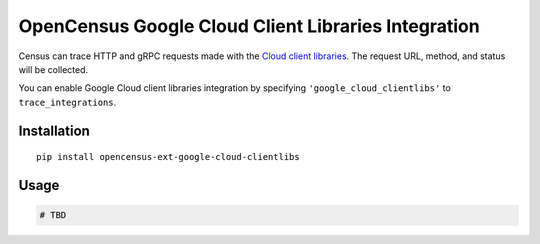 OpenCensus Google Cloud Client Libraries Integration
============================================================================

Census can trace HTTP and gRPC requests made with the `Cloud client libraries`_.
The request URL, method, and status will be collected.

You can enable Google Cloud client libraries integration by specifying ``'google_cloud_clientlibs'`` to ``trace_integrations``.

.. _Cloud client libraries: https://github.com/GoogleCloudPlatform/google-cloud-python#google-cloud-python-client

Installation
------------

::

    pip install opencensus-ext-google-cloud-clientlibs

Usage
-----

.. code:: python

    # TBD
